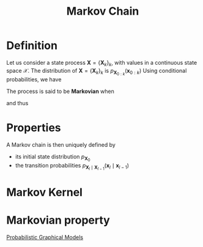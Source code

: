 :PROPERTIES:
:ID:       463a3501-d30d-4a4d-81b3-664ee6a2063e
:END:
#+title: Markov Chain
#+STARTUP: latexpreview

* Definition
Let us consider a state process $\mathbf{X} = \{\mathbf{X}_k\}_k$,
with values in a continuous state space $\mathcal{X}$.
The distribution of $\mathbf{X} = \{\mathbf{X}_k\}_k$ is $p_{\mathbf{X}_{0:k}}(\mathbf{x}_{0:k})$
Using conditional probabilities, we have
\begin{align}
p_{\mathbf{X}_{0:k}}(\mathbf{x}_{0:k}) = p_{\mathbf{X}_{0}}(\mathbf{x}_0) &\cdot p_{\mathbf{X}_1 \mid \mathbf{X}_0}(\mathbf{x}_1 \mid \mathbf{x}_0) \\ & \cdot p_{\mathbf{X}_2 \mid \mathbf{X}_{0:1}}(\mathbf{x}_2 \mid \mathbf{x}_{0:1}) \\ \dots & \cdot p_{\mathbf{X}_k \mid \mathbf{X}_{0:(k-1)}}(\mathbf{x}_k \mid \mathbf{x}_{0:(k-1)})
\end{align}

The process is said to be *Markovian* when

\begin{equation}
p_{\mathbf{X}_k \mid \mathbf{X}_{0:(k-1)}}(\mathbf{x}_k \mid \mathbf{x}_{0:(k-1)}) = p_{\mathbf{X}_k \mid \mathbf{X}_{k-1}}(\mathbf{x}_k \mid \mathbf{x}_{k-1})
\end{equation}
and thus
\begin{equation}
p_{\mathbf{X}_{0:k}}(\mathbf{x}_{0:k}) = p_{\mathbf{X}_{0}}(\mathbf{x}_0) \prod_{l=1}^{k}  p_{\mathbf{X}_l \mid \mathbf{X}_{l-1}}(\mathbf{x}_l \mid \mathbf{x}_{l-1})
\end{equation}

* Properties
A Markov chain is then uniquely defined by 
+ its initial state distribution $p_{\mathbf{X}_0}$
+ the transition probabilities $p_{\mathbf{X}_l \mid \mathbf{X}_{l-1}}(\mathbf{x}_l \mid \mathbf{x}_{l-1})$

* Markov Kernel



* Markovian property
[[id:24be8ceb-d6db-467e-acec-76c9cc19c981][Probabilistic Graphical Models]]
